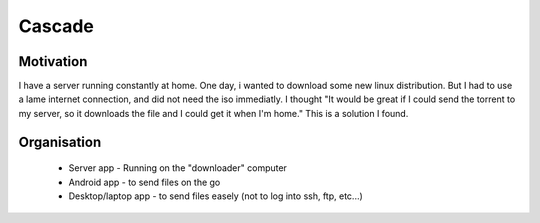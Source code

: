 Cascade
=======

Motivation
~~~~~~~~~~

I have a server running constantly at home. One day, i wanted to download some new linux distribution. But I had to use a lame internet connection, and did not need the iso immediatly.
I thought "It would be great if I could send the torrent to my server, so it downloads the file and I could get it when I'm home."
This is a solution I found.

Organisation
~~~~~~~~~~~~

 * Server app - Running on the "downloader" computer
 * Android app - to send files on the go
 * Desktop/laptop app - to send files easely (not to log into ssh, ftp, etc...)

